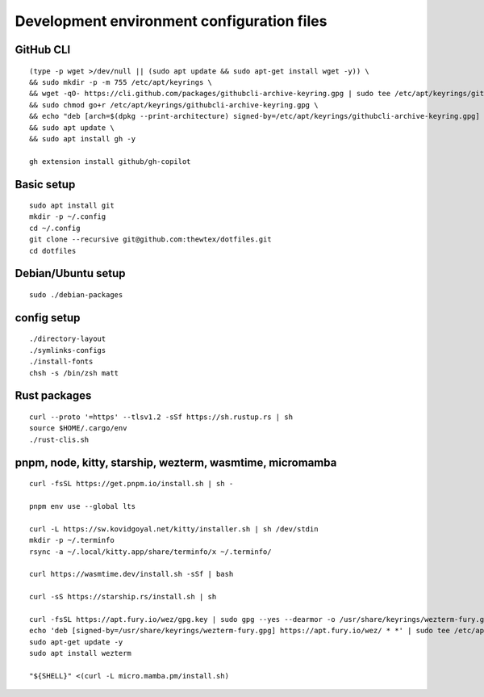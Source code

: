 Development environment configuration files
===========================================

GitHub CLI
----------

::

  (type -p wget >/dev/null || (sudo apt update && sudo apt-get install wget -y)) \
  && sudo mkdir -p -m 755 /etc/apt/keyrings \
  && wget -qO- https://cli.github.com/packages/githubcli-archive-keyring.gpg | sudo tee /etc/apt/keyrings/githubcli-archive-keyring.gpg > /dev/null \
  && sudo chmod go+r /etc/apt/keyrings/githubcli-archive-keyring.gpg \
  && echo "deb [arch=$(dpkg --print-architecture) signed-by=/etc/apt/keyrings/githubcli-archive-keyring.gpg] https://cli.github.com/packages stable main" | sudo tee /etc/apt/sources.list.d/github-cli.list > /dev/null \
  && sudo apt update \
  && sudo apt install gh -y

  gh extension install github/gh-copilot

Basic setup
-----------

::

  sudo apt install git
  mkdir -p ~/.config
  cd ~/.config
  git clone --recursive git@github.com:thewtex/dotfiles.git
  cd dotfiles

Debian/Ubuntu setup
-------------------

::

  sudo ./debian-packages

config setup
-------------

::

  ./directory-layout
  ./symlinks-configs
  ./install-fonts
  chsh -s /bin/zsh matt

Rust packages
-------------------

::

  curl --proto '=https' --tlsv1.2 -sSf https://sh.rustup.rs | sh
  source $HOME/.cargo/env
  ./rust-clis.sh

pnpm, node, kitty, starship, wezterm, wasmtime, micromamba
-----------------------------------------------

::

  curl -fsSL https://get.pnpm.io/install.sh | sh -

  pnpm env use --global lts

  curl -L https://sw.kovidgoyal.net/kitty/installer.sh | sh /dev/stdin
  mkdir -p ~/.terminfo
  rsync -a ~/.local/kitty.app/share/terminfo/x ~/.terminfo/

  curl https://wasmtime.dev/install.sh -sSf | bash

  curl -sS https://starship.rs/install.sh | sh

  curl -fsSL https://apt.fury.io/wez/gpg.key | sudo gpg --yes --dearmor -o /usr/share/keyrings/wezterm-fury.gpg
  echo 'deb [signed-by=/usr/share/keyrings/wezterm-fury.gpg] https://apt.fury.io/wez/ * *' | sudo tee /etc/apt/sources.list.d/wezterm.list
  sudo apt-get update -y
  sudo apt install wezterm

  "${SHELL}" <(curl -L micro.mamba.pm/install.sh)
